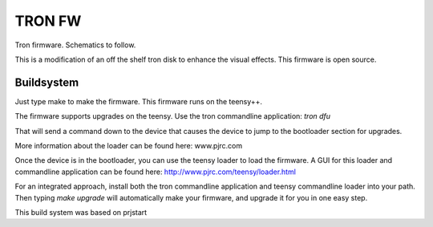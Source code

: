 =======
TRON FW
=======

Tron firmware. Schematics to follow.

This is a modification of an off the shelf tron disk to enhance the visual
effects. This firmware is open source.

-----------
Buildsystem
-----------

Just type make to make the firmware. This firmware runs on the teensy++.

The firmware supports upgrades on the teensy. Use the tron commandline
application: `tron dfu`

That will send a command down to the device that causes the device to jump to
the bootloader section for upgrades.

More information about the loader can be found here: www.pjrc.com

Once the device is in the bootloader, you can use the teensy loader to load the
firmware. A GUI for this loader and commandline application can be found here:
http://www.pjrc.com/teensy/loader.html

For an integrated approach, install both the tron commandline application and
teensy commandline loader into your path. Then typing `make upgrade` will
automatically make your firmware, and upgrade it for you in one easy step.

This build system was based on prjstart
